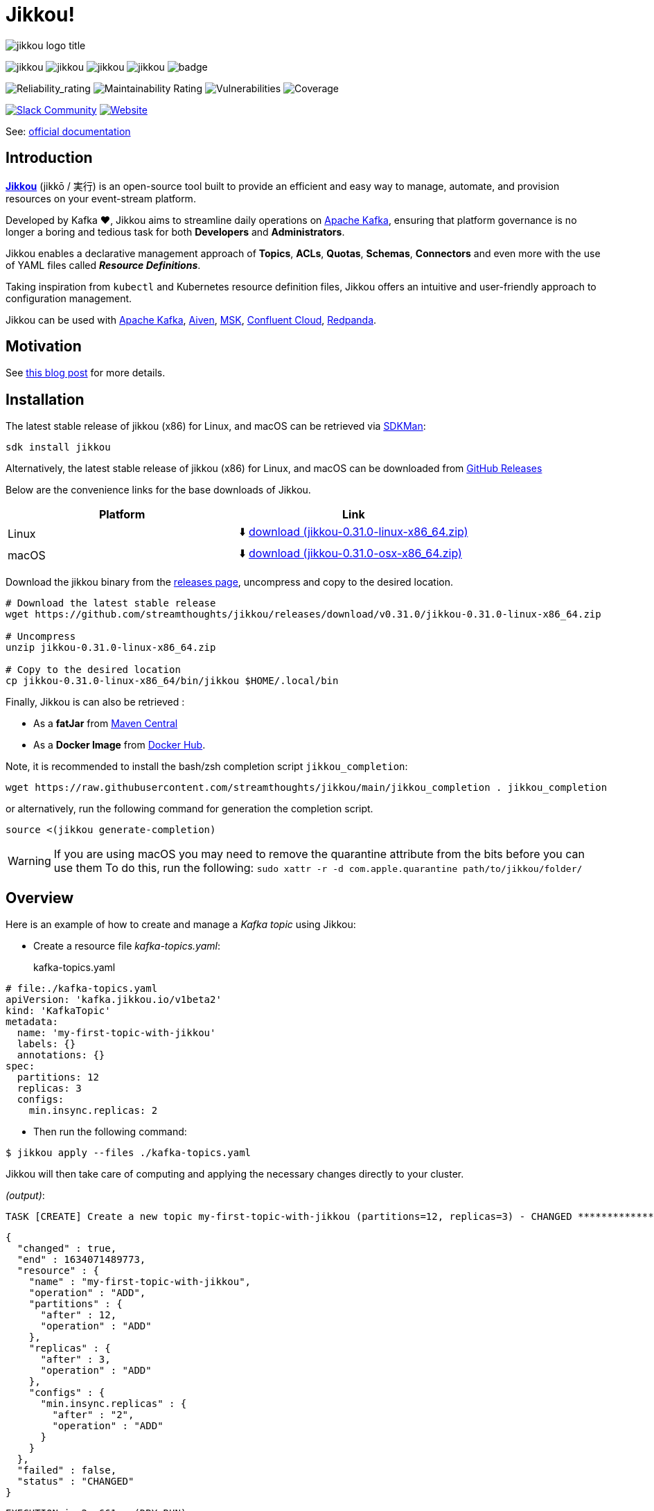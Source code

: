 = Jikkou!

[.text-center]
image:./assets/jikkou-logo-title.png[align="center"]

[.text-center]
--
image:https://img.shields.io/github/license/streamthoughts/jikkou[]
image:https://img.shields.io/github/issues/streamthoughts/jikkou[]
image:https://img.shields.io/github/forks/streamthoughts/jikkou[]
image:https://img.shields.io/github/stars/streamthoughts/jikkou[]
image:https://github.com/streamthoughts/jikkou/actions/workflows/maven-build.yml/badge.svg[]

image:https://sonarcloud.io/api/project_badges/measure?project=streamthoughts_jikkou&metric=reliability_rating[Reliability_rating]
image:https://sonarcloud.io/api/project_badges/measure?project=streamthoughts_jikkou&metric=sqale_rating[Maintainability Rating]
image:https://sonarcloud.io/api/project_badges/measure?project=streamthoughts_jikkou&metric=vulnerabilities[Vulnerabilities]
image:https://sonarcloud.io/api/project_badges/measure?project=streamthoughts_jikkou&metric=coverage[Coverage]

image:https://img.shields.io/badge/Slack-Join%20Community-c92760?logo=slack[Slack Community, link=https://join.slack.com/t/jikkou-io/shared_invite/zt-27c0pt61j-F10NN7d7ZEppQeMMyvy3VA]
image:https://img.shields.io/badge/Wesite-Jikkou-c92760[Website,link=https://streamthoughts.github.io/jikkou/]
--



toc::[]

See: https://streamthoughts.github.io/jikkou/[official documentation]

== Introduction

**https://github.com/streamthoughts/jikkou[Jikkou]** (jikkō / 実行) is an open-source tool built to provide an efficient
and easy way to manage, automate, and provision resources on your event-stream platform.

Developed by Kafka ❤️, Jikkou aims to streamline daily operations on https://kafka.apache.org/documentation/[Apache Kafka], ensuring that platform governance is no longer a boring and tedious task for both **Developers** and **Administrators**.

Jikkou enables a declarative management approach of **Topics**, **ACLs**, **Quotas**, **Schemas**, **Connectors** and even more with the use of YAML files called **_Resource Definitions_**.

Taking inspiration from `kubectl` and Kubernetes resource definition files, Jikkou offers an intuitive and user-friendly approach to configuration management.

Jikkou can be used with https://kafka.apache.org/[Apache Kafka], https://aiven.io/kafka[Aiven], https://aws.amazon.com/fr/msk/[MSK], https://www.confluent.io/confluent-cloud/[Confluent Cloud], https://redpanda.com/[Redpanda].

== Motivation

See https://medium.com/@fhussonnois/why-is-managing-kafka-topics-still-such-a-pain-introducing-jikkou-4ee9d5df948[this blog post] for more details.

== Installation

The latest stable release of jikkou (x86) for Linux, and macOS can be retrieved via https://sdkman.io/[SDKMan]:

```bash
sdk install jikkou
```

Alternatively, the latest stable release of jikkou (x86) for Linux, and macOS can be downloaded from  https://github.com/streamthoughts/jikkou/releases/latest[GitHub Releases]

Below are the convenience links for the base downloads of Jikkou.

[%header,format=csv]
|===
Platform,Link
Linux, ⬇️ https://github.com/streamthoughts/jikkou/releases/download/v0.31.0/jikkou-0.31.0-linux-x86_64.zip[download (jikkou-0.31.0-linux-x86_64.zip)]
macOS,⬇️ https://github.com/streamthoughts/jikkou/releases/download/v0.31.0/jikkou-0.31.0-osx-x86_64.zip[download (jikkou-0.31.0-osx-x86_64.zip)]
|===

Download the jikkou binary from the https://github.com/streamthoughts/jikkou/releases[releases page], uncompress and copy to the desired location.

[source,bash]
----
# Download the latest stable release
wget https://github.com/streamthoughts/jikkou/releases/download/v0.31.0/jikkou-0.31.0-linux-x86_64.zip

# Uncompress
unzip jikkou-0.31.0-linux-x86_64.zip

# Copy to the desired location
cp jikkou-0.31.0-linux-x86_64/bin/jikkou $HOME/.local/bin
----

Finally, Jikkou is can also be retrieved :

* As a **fatJar** from https://repo.maven.apache.org/maven2/io/streamthoughts/jikkou/0.30.0/[Maven Central]
* As a **Docker Image** from https://hub.docker.com/r/streamthoughts/jikkou[Docker Hub].

Note, it is recommended to install the bash/zsh completion script `jikkou_completion`:

[source,bash]
----
wget https://raw.githubusercontent.com/streamthoughts/jikkou/main/jikkou_completion . jikkou_completion
----

or alternatively, run the following command for generation the completion script.

[source,bash]
----
source <(jikkou generate-completion)
----

WARNING: If you are using macOS you may need to remove the quarantine attribute from the bits before you can use them To do this, run the following: `sudo xattr -r -d com.apple.quarantine path/to/jikkou/folder/`

== Overview

Here is an example of how to create and manage a _Kafka topic_ using Jikkou:

* Create a resource file _kafka-topics.yaml_:
kafka-topics.yaml:::

[source,yaml]
----
# file:./kafka-topics.yaml
apiVersion: 'kafka.jikkou.io/v1beta2'
kind: 'KafkaTopic'
metadata:
  name: 'my-first-topic-with-jikkou'
  labels: {}
  annotations: {}
spec:
  partitions: 12
  replicas: 3
  configs:
    min.insync.replicas: 2
----

* Then run the following command:

[source,bash]
----
$ jikkou apply --files ./kafka-topics.yaml
----

Jikkou will then take care of computing and applying the necessary changes directly to your cluster.

_(output)_:

[source]
----
TASK [CREATE] Create a new topic my-first-topic-with-jikkou (partitions=12, replicas=3) - CHANGED **********************
----

[source,json]
----
{
  "changed" : true,
  "end" : 1634071489773,
  "resource" : {
    "name" : "my-first-topic-with-jikkou",
    "operation" : "ADD",
    "partitions" : {
      "after" : 12,
      "operation" : "ADD"
    },
    "replicas" : {
      "after" : 3,
      "operation" : "ADD"
    },
    "configs" : {
      "min.insync.replicas" : {
        "after" : "2",
        "operation" : "ADD"
      }
    }
  },
  "failed" : false,
  "status" : "CHANGED"
}
----

[source]
----
EXECUTION in 2s 661ms (DRY_RUN)
ok : 0, created : 1, altered : 0, deleted : 0 failed : 0
----

== Documentation

Check the official https://streamthoughts.github.io/jikkou/[documentation] for further https://streamthoughts.github.io/jikkou/docs/introducion/_installation/[installation] and usage https://streamthoughts.github.io/jikkou/docs/user-guide/[instructions].

== 🏭 Developers

You need to have  http://www.oracle.com/technetwork/java/javase/downloads/index.html[Java] and https://www.docker.com/[Docker] installed.

=== Dependencies

Jikkou CLI is built with https://micronaut.io/[Micronaut] and https://picocli.info/[Picocli]

To build the project you will need:

* Java 21
* https://www.graalvm.org/[GraalVM] 22.1.0 or newer to create native executable
* https://testcontainers.com/[TestContainer] to run integration tests

=== Build project

This project includes https://maven.apache.org/wrapper/[Maven Wrapper].

Below are the commands commonly used to build the project:

[source,bash]
----
# Build and run all tests
./mvnw clean verify

# Build and skip integration tests
./mvnw clean verify -DskipTests
----

=== Build Docker Images (locally)

[source,bash]
----
$ make
----

=== Create Native Executable

[source,bash]
----
# Build and run all tests
./mvnw clean verify -Pnative
----

You can then execute the native executable with: `./jikkou-cli/target/jikkou-$PROJECT_VERSION-runner`

=== Create Debian Package (on Linux)

[source,bash]
----
# Build and run all tests
./mvnw clean package -Pnative
./mvnw package -Pdeb
----

You can then install the package with: `sudo dpkg -i ./dist/jikkou-$PROJECT_VERSION-linux-x86_64.deb`

NOTE: Jikkou will install itself in the directory :  `/opt/jikkou`

=== Formats

This project uses the Maven plugin https://github.com/diffplug/spotless/tree/master/plugin-maven[Spotless]
to format all Java classes and to apply some code quality checks.

=== Bugs

This project uses the Maven plugin https://spotbugs.github.io/[SpotBugs] and https://find-sec-bugs.github.io/[FindSecBugs]
to run some static analysis to look for bugs in Java code.

Reported bugs can be analysed using SpotBugs GUI:

[source,bash]
----
$ ./mvnw spotbugs:gui
----

== 💡 Contributions

Any feedback, bug reports and PRs are greatly appreciated!

- **Source Code**: https://github.com/streamthoughts/jikkou
- **Issue Tracker**: https://github.com/streamthoughts/jikkou/issues

== 🙏 Show your support

You think this project can help you or your team to manage your Apache Kafka Cluster ?
Please ⭐ this repository to support us!

== Licence

This code base is available under the Apache License, version 2.